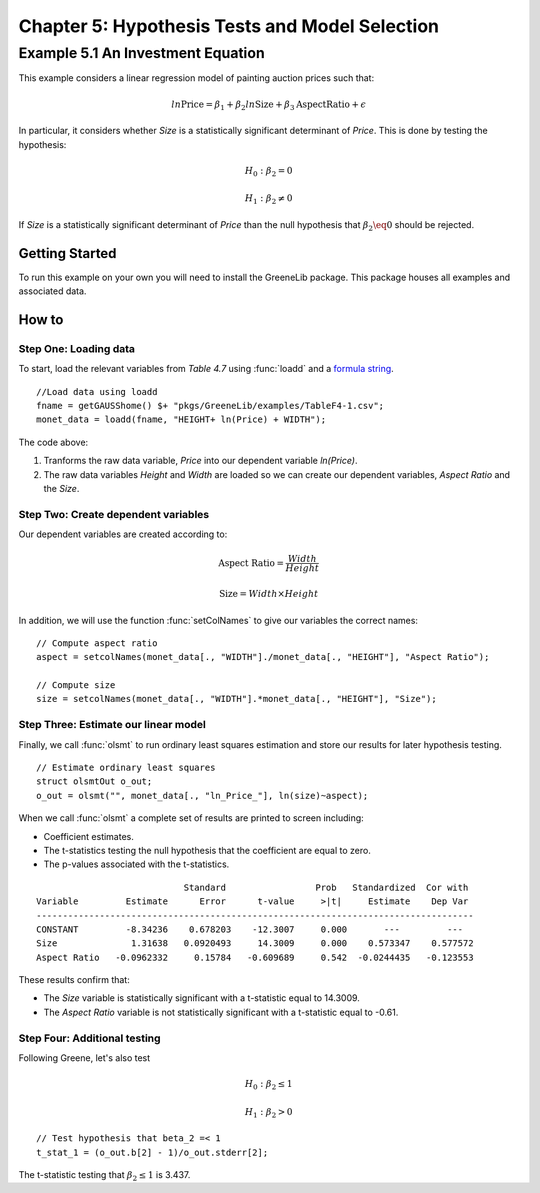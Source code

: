 Chapter 5: Hypothesis Tests and Model Selection
================================================
Example 5.1 An Investment Equation
-------------------------------------------
This example considers a linear regression model of painting auction prices such that:

.. math:: ln \text{Price} = \beta_1 + \beta_2 ln \text{Size} + \beta_3 \text{AspectRatio} + \epsilon

In particular, it considers whether *Size* is a statistically significant determinant of *Price*. This is done by testing the hypothesis:

.. math:: H_0: \beta_2 = 0
.. math:: H_1: \beta_2 \neq 0

If *Size* is a statistically significant determinant of *Price* than the null hypothesis that :math:`\beta_2 \eq 0` should be rejected.

Getting Started
++++++++++++++++++++++++++++++++
To run this example on your own you will need to install the GreeneLib package. This package houses all examples and associated data.

How to
++++++++++++++++++++++++++++++++

Step One: Loading data
^^^^^^^^^^^^^^^^^^^^^^^^^
To start, load the relevant variables from *Table 4.7* using :func:`loadd` and a `formula string <https://www.aptech.com/resources/tutorials/loading-variables-from-a-file/>`_.

::

  //Load data using loadd
  fname = getGAUSShome() $+ "pkgs/GreeneLib/examples/TableF4-1.csv";
  monet_data = loadd(fname, "HEIGHT+ ln(Price) + WIDTH");

The code above:

1.  Tranforms the raw data variable, *Price* into our dependent variable *ln(Price)*.
2.  The raw data variables *Height* and *Width* are loaded so we can create our dependent variables, *Aspect Ratio* and the *Size*.

Step Two: Create dependent variables
^^^^^^^^^^^^^^^^^^^^^^^^^^^^^^^^^^^^^
Our dependent variables are created according to:

.. math::  \text{Aspect Ratio} = \frac{Width}{Height}
.. math:: \text{Size} = Width \times Height

In addition, we will use the function :func:`setColNames` to give our variables the correct names:

::

  // Compute aspect ratio
  aspect = setcolNames(monet_data[., "WIDTH"]./monet_data[., "HEIGHT"], "Aspect Ratio");

  // Compute size
  size = setcolNames(monet_data[., "WIDTH"].*monet_data[., "HEIGHT"], "Size");

Step Three: Estimate our linear model
^^^^^^^^^^^^^^^^^^^^^^^^^^^^^^^^^^^^^^^
Finally, we call :func:`olsmt` to run ordinary least squares estimation and store our results for later hypothesis testing.

::

  // Estimate ordinary least squares
  struct olsmtOut o_out;
  o_out = olsmt("", monet_data[., "ln_Price_"], ln(size)~aspect);


When we call :func:`olsmt` a complete set of results are printed to screen including:

*  Coefficient estimates.
*  The t-statistics testing the null hypothesis that the coefficient are equal to zero.
*  The p-values associated with the t-statistics.

::

                              Standard                 Prob   Standardized  Cor with
  Variable         Estimate      Error      t-value     >|t|     Estimate    Dep Var
  -----------------------------------------------------------------------------------
  CONSTANT         -8.34236    0.678203    -12.3007     0.000       ---         ---
  Size              1.31638   0.0920493     14.3009     0.000    0.573347    0.577572
  Aspect Ratio   -0.0962332     0.15784   -0.609689     0.542  -0.0244435   -0.123553

These results confirm that:

* The *Size* variable is statistically significant with a t-statistic equal to 14.3009.
* The *Aspect Ratio* variable is not statistically significant with a t-statistic equal to -0.61.

Step Four: Additional testing
^^^^^^^^^^^^^^^^^^^^^^^^^^^^^^
Following Greene, let's also test

.. math:: H_0: \beta_2 \leq 1
.. math:: H_1: \beta_2 > 0

::

  // Test hypothesis that beta_2 =< 1
  t_stat_1 = (o_out.b[2] - 1)/o_out.stderr[2];

The t-statistic testing that :math:`\beta_2 \leq 1` is 3.437.
